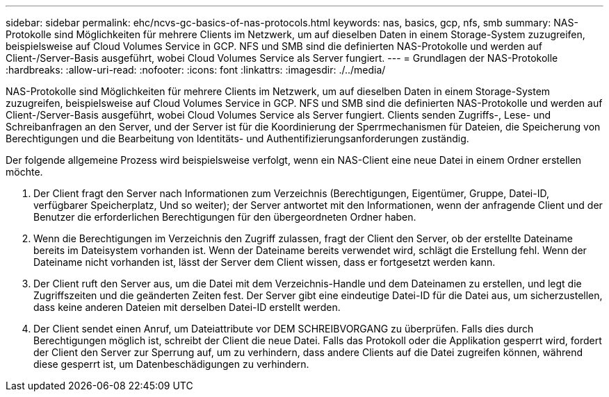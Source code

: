 ---
sidebar: sidebar 
permalink: ehc/ncvs-gc-basics-of-nas-protocols.html 
keywords: nas, basics, gcp, nfs, smb 
summary: NAS-Protokolle sind Möglichkeiten für mehrere Clients im Netzwerk, um auf dieselben Daten in einem Storage-System zuzugreifen, beispielsweise auf Cloud Volumes Service in GCP. NFS und SMB sind die definierten NAS-Protokolle und werden auf Client-/Server-Basis ausgeführt, wobei Cloud Volumes Service als Server fungiert. 
---
= Grundlagen der NAS-Protokolle
:hardbreaks:
:allow-uri-read: 
:nofooter: 
:icons: font
:linkattrs: 
:imagesdir: ./../media/


[role="lead"]
NAS-Protokolle sind Möglichkeiten für mehrere Clients im Netzwerk, um auf dieselben Daten in einem Storage-System zuzugreifen, beispielsweise auf Cloud Volumes Service in GCP. NFS und SMB sind die definierten NAS-Protokolle und werden auf Client-/Server-Basis ausgeführt, wobei Cloud Volumes Service als Server fungiert. Clients senden Zugriffs-, Lese- und Schreibanfragen an den Server, und der Server ist für die Koordinierung der Sperrmechanismen für Dateien, die Speicherung von Berechtigungen und die Bearbeitung von Identitäts- und Authentifizierungsanforderungen zuständig.

Der folgende allgemeine Prozess wird beispielsweise verfolgt, wenn ein NAS-Client eine neue Datei in einem Ordner erstellen möchte.

. Der Client fragt den Server nach Informationen zum Verzeichnis (Berechtigungen, Eigentümer, Gruppe, Datei-ID, verfügbarer Speicherplatz, Und so weiter); der Server antwortet mit den Informationen, wenn der anfragende Client und der Benutzer die erforderlichen Berechtigungen für den übergeordneten Ordner haben.
. Wenn die Berechtigungen im Verzeichnis den Zugriff zulassen, fragt der Client den Server, ob der erstellte Dateiname bereits im Dateisystem vorhanden ist. Wenn der Dateiname bereits verwendet wird, schlägt die Erstellung fehl. Wenn der Dateiname nicht vorhanden ist, lässt der Server dem Client wissen, dass er fortgesetzt werden kann.
. Der Client ruft den Server aus, um die Datei mit dem Verzeichnis-Handle und dem Dateinamen zu erstellen, und legt die Zugriffszeiten und die geänderten Zeiten fest. Der Server gibt eine eindeutige Datei-ID für die Datei aus, um sicherzustellen, dass keine anderen Dateien mit derselben Datei-ID erstellt werden.
. Der Client sendet einen Anruf, um Dateiattribute vor DEM SCHREIBVORGANG zu überprüfen. Falls dies durch Berechtigungen möglich ist, schreibt der Client die neue Datei. Falls das Protokoll oder die Applikation gesperrt wird, fordert der Client den Server zur Sperrung auf, um zu verhindern, dass andere Clients auf die Datei zugreifen können, während diese gesperrt ist, um Datenbeschädigungen zu verhindern.

